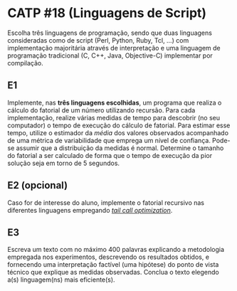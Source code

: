 # -*- coding: utf-8 -*-
# -*- mode: org -*-
#+startup: beamer overview indent
#+EXPORT_EXCLUDE_TAGS: noexport

* CATP #18 (Linguagens de Script)

Escolha três linguagens de programação, sendo que duas linguagens
consideradas como de script (Perl, Python, Ruby, Tcl, ...) com
implementação majoritária através de interpretação e uma linguagem de
programação tradicional (C, C++, Java, Objective-C) implementar por
compilação.

** E1

Implemente, nas *três linguagens escolhidas*, um programa que realiza o
cálculo do fatorial de um número utilizando recursão.  Para cada
implementação, realize várias medidas de tempo para descobrir (no seu
computador) o tempo de execução do cálculo de fatorial. Para estimar
esse tempo, utilize o estimador da /média/ dos valores observados
acompanhado de uma métrica de variabilidade que emprega um nível de
confiança. Pode-se assumir que a distribuição da medidas é
normal. Determine o tamanho do fatorial a ser calculado de forma que o
tempo de execução da pior solução seja em torno de 5 segundos.

** E2 (opcional)

Caso for de interesse do aluno, implemente o fatorial recursivo nas
diferentes linguagens empregando /[[https://en.wikipedia.org/wiki/Tail_call][tail call optimization]]/.

** E3

Escreva um texto com no máximo 400 palavras explicando a metodologia
empregada nos experimentos, descrevendo os resultados obtidos, e
fornecendo uma interpretação factível (uma hipótese) do ponto de vista
técnico que explique as medidas observadas. Conclua o texto elegendo
a(s) linguagem(ns) mais eficiente(s).
